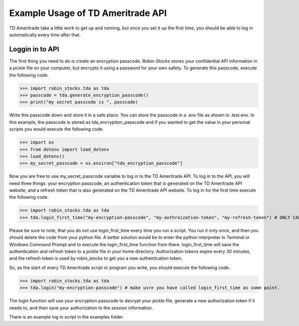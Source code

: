 Example Usage of TD Ameritrade API
===========================
TD Ameritrade take a little work to get up and running, but once you set it up the first time,
you should be able to log in automatically every time after that.

Loggin in to API
^^^^^^^^^^^^^^^^
The first thing you need to do is create an encryption passcode. Robin-Stocks stores your confidential
API information in a pickle file on your computer, but encrypts it using a password for your own safety.
To generate this passcode, execute the following code.

>>> import robin_stocks.tda as tda
>>> passcode = tda.generate_encryption_passcode()
>>> print("my secret passcode is ", passcode)

Write this passcode down and store it in a safe place. You can store the passcode in a .env file as 
shown in .test.env. In this example, the passcode is stored as tda_encryption_passcode and if you
wanted to get the value in your personal scripts you would execute the following code.

>>> import os
>>> from dotenv import load_dotenv
>>> load_dotenv()
>>> my_secret_passcode = os.environ["tda_encryption_passcode"]

Now you are free to use my_secret_passcode variable to log in to the TD Ameritrade API. To log in to
the API, you will need three things: your encryption passcode, an authentication token that is generated
on the TD Ameritrade API website, and a refresh token that is also generated on the TD Ameritrade API website.
To log in for the first time execute the following code.

>>> import robin_stocks.tda as tda
>>> tda.login_first_time("my-encryption-passcode", "my-authroization-token", "my-refresh-token") # ONLY CALL ME ONCE. EVER.

Please be sure to note, that you do not use login_first_time every time you run a script. You run it only once, 
and then you should delete the code from your python file. A better solution would be to enter the python interpreter 
in Terminal or Windows Command Prompt and to execute the login_first_time function from there. login_first_time will save 
the authentication and refresh token to a pickle file in your home directory. Authorization tokens expire every 30 minutes, 
and the refresh token is used by robin_stocks to get you a new authentication token.

So, as the start of every TD Ameritrade script or program you write, you should execute the following code.

>>> import robin_stocks.tda as tda
>>> tda.login("my-encryption-passcode") # make usre you have called login_first_time as some point.

The login function will use your encryption passcode to decrypt your pickle file, generate a new authorization token 
if it needs to, and then save your authorization to the session information. 

There is an example log in script in the examples folder.